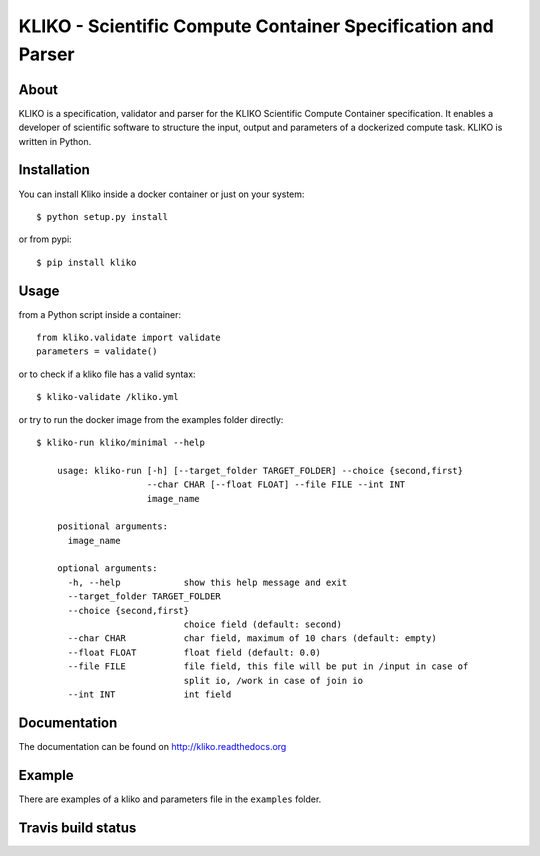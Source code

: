 =============================================================
KLIKO - Scientific Compute Container Specification and Parser
=============================================================

About
-----

KLIKO is a specification, validator and parser for the KLIKO Scientific Compute Container
specification. It enables a developer of scientific software to structure the input,
output and parameters of a dockerized compute task. KLIKO is written in Python.


Installation
------------

You can install Kliko inside a docker container or just on your system::

    $ python setup.py install


or from pypi::

    $ pip install kliko


Usage
-----

from a Python script inside a container::

    from kliko.validate import validate
    parameters = validate()

or to check if a kliko file has a valid syntax::

    $ kliko-validate /kliko.yml

or try to run the docker image from the examples folder directly::

    $ kliko-run kliko/minimal --help

        usage: kliko-run [-h] [--target_folder TARGET_FOLDER] --choice {second,first}
                         --char CHAR [--float FLOAT] --file FILE --int INT
                         image_name

        positional arguments:
          image_name

        optional arguments:
          -h, --help            show this help message and exit
          --target_folder TARGET_FOLDER
          --choice {second,first}
                                choice field (default: second)
          --char CHAR           char field, maximum of 10 chars (default: empty)
          --float FLOAT         float field (default: 0.0)
          --file FILE           file field, this file will be put in /input in case of
                                split io, /work in case of join io
          --int INT             int field


Documentation
-------------

The documentation can be found on http://kliko.readthedocs.org


Example
-------

There are examples of a kliko and parameters file in the ``examples`` folder.



Travis build status
-------------------

.. image:: https://img.shields.io/travis/gijzelaerr/kliko.svg
    :target: https://travis-ci.org/gijzelaerr/kliko

.. image:: https://img.shields.io/coveralls/gijzelaerr/kliko.svg
    :target: https://coveralls.io/github/gijzelaerr/kliko?branch=master

.. image:: https://img.shields.io/pypi/v/kliko.svg
     :target: https://pypi.python.org/pypi/kliko

.. image:: https://img.shields.io/pypi/pyversions/kliko.svg
     :target: https://pypi.python.org/pypi/kliko

